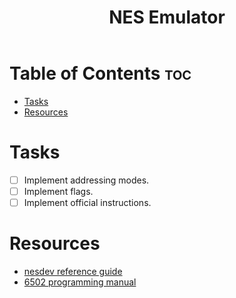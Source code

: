 #+title: NES Emulator

* Table of Contents :toc:
- [[#tasks][Tasks]]
- [[#resources][Resources]]

* Tasks
- [-] Implement addressing modes.
- [ ] Implement flags.
- [ ] Implement official instructions.

* Resources
- [[https://wiki.nesdev.com/w/index.php/NES_reference_guide][nesdev reference guide]]
- [[http://users.telenet.be/kim1-6502/6502/proman.html][6502 programming manual]]
